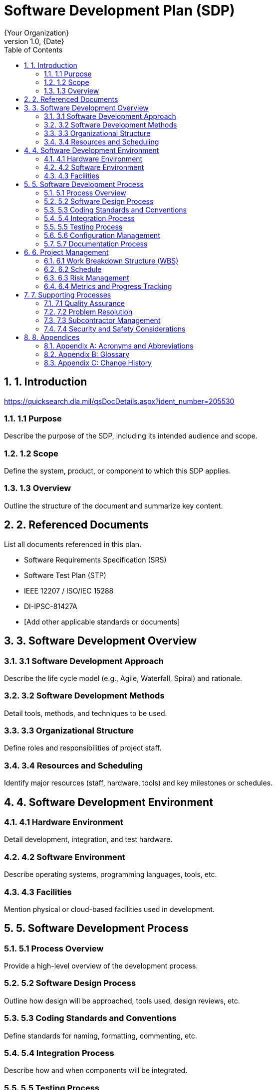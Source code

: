 = Software Development Plan (SDP)
:doctype: book
:author: {Your Organization}
:revnumber: 1.0
:revdate: {Date}
:toc: left
:toclevels: 3
:sectnums:
:sectnumlevels: 4

== 1. Introduction

https://quicksearch.dla.mil/qsDocDetails.aspx?ident_number=205530

=== 1.1 Purpose
Describe the purpose of the SDP, including its intended audience and scope.

=== 1.2 Scope
Define the system, product, or component to which this SDP applies.

=== 1.3 Overview
Outline the structure of the document and summarize key content.

== 2. Referenced Documents
List all documents referenced in this plan.

* Software Requirements Specification (SRS)
* Software Test Plan (STP)
* IEEE 12207 / ISO/IEC 15288
* DI-IPSC-81427A
* [Add other applicable standards or documents]

== 3. Software Development Overview

=== 3.1 Software Development Approach
Describe the life cycle model (e.g., Agile, Waterfall, Spiral) and rationale.

=== 3.2 Software Development Methods
Detail tools, methods, and techniques to be used.

=== 3.3 Organizational Structure
Define roles and responsibilities of project staff.

=== 3.4 Resources and Scheduling
Identify major resources (staff, hardware, tools) and key milestones or schedules.

== 4. Software Development Environment

=== 4.1 Hardware Environment
Detail development, integration, and test hardware.

=== 4.2 Software Environment
Describe operating systems, programming languages, tools, etc.

=== 4.3 Facilities
Mention physical or cloud-based facilities used in development.

== 5. Software Development Process

=== 5.1 Process Overview
Provide a high-level overview of the development process.

=== 5.2 Software Design Process
Outline how design will be approached, tools used, design reviews, etc.

=== 5.3 Coding Standards and Conventions
Define standards for naming, formatting, commenting, etc.

=== 5.4 Integration Process
Describe how and when components will be integrated.

=== 5.5 Testing Process
Summarize the approach to unit, integration, system, and acceptance testing.

=== 5.6 Configuration Management
Explain version control, change management, and configuration identification.

=== 5.7 Documentation Process
List documents to be produced and managed during development.

== 6. Project Management

=== 6.1 Work Breakdown Structure (WBS)
Include or reference the WBS used for the project.

=== 6.2 Schedule
Provide an overview or reference to the project schedule.

=== 6.3 Risk Management
Identify risks and describe mitigation strategies.

=== 6.4 Metrics and Progress Tracking
Explain how progress will be measured and reported.

== 7. Supporting Processes

=== 7.1 Quality Assurance
Describe activities to ensure software quality.

=== 7.2 Problem Resolution
Outline the problem reporting and resolution process.

=== 7.3 Subcontractor Management
Describe how subcontracted software will be handled and integrated.

=== 7.4 Security and Safety Considerations
Discuss cybersecurity, data protection, and safety-critical aspects.

== 8. Appendices

=== Appendix A: Acronyms and Abbreviations
List all relevant acronyms and their meanings.

=== Appendix B: Glossary
Define specialized or project-specific terms.

=== Appendix C: Change History
|===
| Version | Date | Description | Author

| 1.0 | {Date} | Initial version | {Author}
|===

